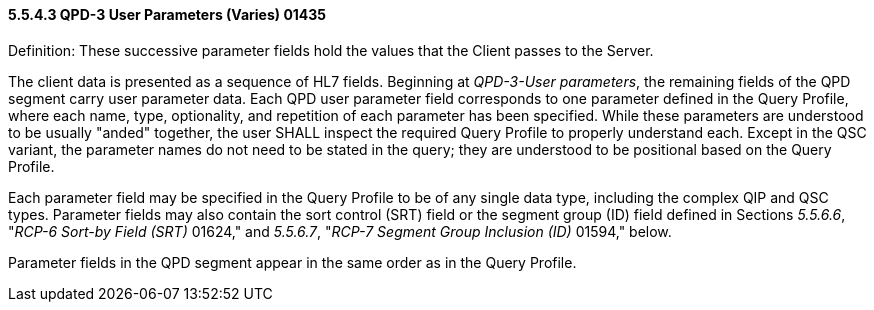==== 5.5.4.3 QPD-3 User Parameters (Varies) 01435 

Definition: These successive parameter fields hold the values that the Client passes to the Server.

The client data is presented as a sequence of HL7 fields. Beginning at _QPD-3-User parameters_, the remaining fields of the QPD segment carry user parameter data. Each QPD user parameter field corresponds to one parameter defined in the Query Profile, where each name, type, optionality, and repetition of each parameter has been specified. While these parameters are understood to be usually "anded" together, the user SHALL inspect the required Query Profile to properly understand each. Except in the QSC variant, the parameter names do not need to be stated in the query; they are understood to be positional based on the Query Profile.

Each parameter field may be specified in the Query Profile to be of any single data type, including the complex QIP and QSC types. Parameter fields may also contain the sort control (SRT) field or the segment group (ID) field defined in Sections _5.5.6.6_, "_RCP-6 Sort-by Field (SRT)_ 01624," and _5.5.6.7_, "_RCP-7 Segment Group Inclusion (ID)_ 01594," below.

Parameter fields in the QPD segment appear in the same order as in the Query Profile.

